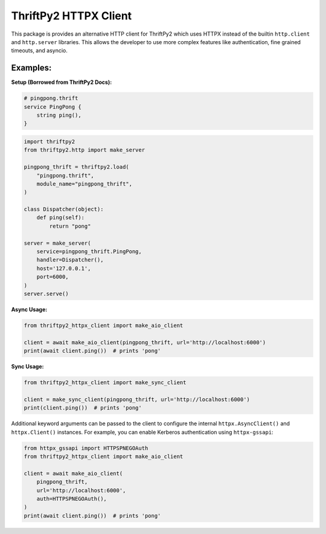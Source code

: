 ThriftPy2 HTTPX Client
======================

This package is provides an alternative HTTP client for ThriftPy2 which
uses HTTPX instead of the builtin ``http.client`` and ``http.server``
libraries. This allows the developer to use more complex features like
authentication, fine grained timeouts, and asyncio.

Examples:
---------

**Setup (Borrowed from ThriftPy2 Docs):**

.. code-block:: thrift

    # pingpong.thrift
    service PingPong {
        string ping(),
    }

.. code-block:: python

    import thriftpy2
    from thriftpy2.http import make_server

    pingpong_thrift = thriftpy2.load(
        "pingpong.thrift",
        module_name="pingpong_thrift",
    )

    class Dispatcher(object):
        def ping(self):
            return "pong"

    server = make_server(
        service=pingpong_thrift.PingPong,
        handler=Dispatcher(),
        host='127.0.0.1',
        port=6000,
    )
    server.serve()


**Async Usage:**

.. code-block:: python

    from thriftpy2_httpx_client import make_aio_client

    client = await make_aio_client(pingpong_thrift, url='http://localhost:6000')
    print(await client.ping())  # prints 'pong'


**Sync Usage:**

.. code-block:: python

    from thriftpy2_httpx_client import make_sync_client

    client = make_sync_client(pingpong_thrift, url='http://localhost:6000')
    print(client.ping())  # prints 'pong'


Additional keyword arguments can be passed to the client to configure
the internal ``httpx.AsyncClient()`` and ``httpx.Client()`` instances. For
example, you can enable Kerberos authentication using ``httpx-gssapi``:

.. code-block:: python

    from httpx_gssapi import HTTPSPNEGOAuth
    from thriftpy2_httpx_client import make_aio_client

    client = await make_aio_client(
        pingpong_thrift,
        url='http://localhost:6000',
        auth=HTTPSPNEGOAuth(),
    )
    print(await client.ping())  # prints 'pong'
